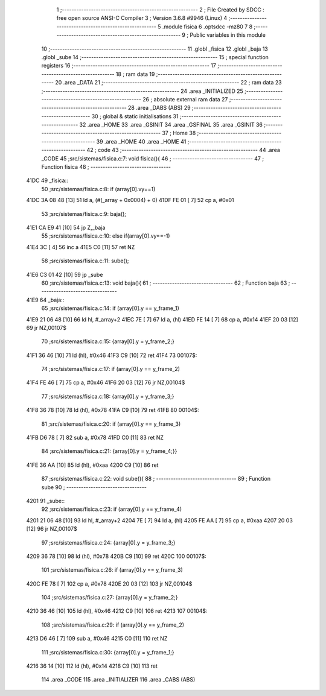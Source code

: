                               1 ;--------------------------------------------------------
                              2 ; File Created by SDCC : free open source ANSI-C Compiler
                              3 ; Version 3.6.8 #9946 (Linux)
                              4 ;--------------------------------------------------------
                              5 	.module fisica
                              6 	.optsdcc -mz80
                              7 	
                              8 ;--------------------------------------------------------
                              9 ; Public variables in this module
                             10 ;--------------------------------------------------------
                             11 	.globl _fisica
                             12 	.globl _baja
                             13 	.globl _sube
                             14 ;--------------------------------------------------------
                             15 ; special function registers
                             16 ;--------------------------------------------------------
                             17 ;--------------------------------------------------------
                             18 ; ram data
                             19 ;--------------------------------------------------------
                             20 	.area _DATA
                             21 ;--------------------------------------------------------
                             22 ; ram data
                             23 ;--------------------------------------------------------
                             24 	.area _INITIALIZED
                             25 ;--------------------------------------------------------
                             26 ; absolute external ram data
                             27 ;--------------------------------------------------------
                             28 	.area _DABS (ABS)
                             29 ;--------------------------------------------------------
                             30 ; global & static initialisations
                             31 ;--------------------------------------------------------
                             32 	.area _HOME
                             33 	.area _GSINIT
                             34 	.area _GSFINAL
                             35 	.area _GSINIT
                             36 ;--------------------------------------------------------
                             37 ; Home
                             38 ;--------------------------------------------------------
                             39 	.area _HOME
                             40 	.area _HOME
                             41 ;--------------------------------------------------------
                             42 ; code
                             43 ;--------------------------------------------------------
                             44 	.area _CODE
                             45 ;src/sistemas/fisica.c:7: void fisica(){
                             46 ;	---------------------------------
                             47 ; Function fisica
                             48 ; ---------------------------------
   41DC                      49 _fisica::
                             50 ;src/sistemas/fisica.c:8: if (array[0].vy==1)
   41DC 3A 08 48      [13]   51 	ld	a, (#(_array + 0x0004) + 0)
   41DF FE 01         [ 7]   52 	cp	a, #0x01
                             53 ;src/sistemas/fisica.c:9: baja();
   41E1 CA E9 41      [10]   54 	jp	Z,_baja
                             55 ;src/sistemas/fisica.c:10: else if(array[0].vy==-1)
   41E4 3C            [ 4]   56 	inc	a
   41E5 C0            [11]   57 	ret	NZ
                             58 ;src/sistemas/fisica.c:11: sube();
   41E6 C3 01 42      [10]   59 	jp  _sube
                             60 ;src/sistemas/fisica.c:13: void baja(){
                             61 ;	---------------------------------
                             62 ; Function baja
                             63 ; ---------------------------------
   41E9                      64 _baja::
                             65 ;src/sistemas/fisica.c:14: if (array[0].y   ==  y_frame_1)
   41E9 21 06 48      [10]   66 	ld	hl, #_array+2
   41EC 7E            [ 7]   67 	ld	a, (hl)
   41ED FE 14         [ 7]   68 	cp	a, #0x14
   41EF 20 03         [12]   69 	jr	NZ,00107$
                             70 ;src/sistemas/fisica.c:15: {array[0].y  =   y_frame_2;}
   41F1 36 46         [10]   71 	ld	(hl), #0x46
   41F3 C9            [10]   72 	ret
   41F4                      73 00107$:
                             74 ;src/sistemas/fisica.c:17: if (array[0].y   ==  y_frame_2)
   41F4 FE 46         [ 7]   75 	cp	a, #0x46
   41F6 20 03         [12]   76 	jr	NZ,00104$
                             77 ;src/sistemas/fisica.c:18: {array[0].y  =   y_frame_3;}
   41F8 36 78         [10]   78 	ld	(hl), #0x78
   41FA C9            [10]   79 	ret
   41FB                      80 00104$:
                             81 ;src/sistemas/fisica.c:20: if (array[0].y   ==  y_frame_3)
   41FB D6 78         [ 7]   82 	sub	a, #0x78
   41FD C0            [11]   83 	ret	NZ
                             84 ;src/sistemas/fisica.c:21: {array[0].y  =   y_frame_4;}}
   41FE 36 AA         [10]   85 	ld	(hl), #0xaa
   4200 C9            [10]   86 	ret
                             87 ;src/sistemas/fisica.c:22: void sube(){
                             88 ;	---------------------------------
                             89 ; Function sube
                             90 ; ---------------------------------
   4201                      91 _sube::
                             92 ;src/sistemas/fisica.c:23: if (array[0].y   ==  y_frame_4)
   4201 21 06 48      [10]   93 	ld	hl, #_array+2
   4204 7E            [ 7]   94 	ld	a, (hl)
   4205 FE AA         [ 7]   95 	cp	a, #0xaa
   4207 20 03         [12]   96 	jr	NZ,00107$
                             97 ;src/sistemas/fisica.c:24: {array[0].y  =   y_frame_3;}
   4209 36 78         [10]   98 	ld	(hl), #0x78
   420B C9            [10]   99 	ret
   420C                     100 00107$:
                            101 ;src/sistemas/fisica.c:26: if (array[0].y   ==  y_frame_3)
   420C FE 78         [ 7]  102 	cp	a, #0x78
   420E 20 03         [12]  103 	jr	NZ,00104$
                            104 ;src/sistemas/fisica.c:27: {array[0].y  =   y_frame_2;}
   4210 36 46         [10]  105 	ld	(hl), #0x46
   4212 C9            [10]  106 	ret
   4213                     107 00104$:
                            108 ;src/sistemas/fisica.c:29: if (array[0].y   ==  y_frame_2)
   4213 D6 46         [ 7]  109 	sub	a, #0x46
   4215 C0            [11]  110 	ret	NZ
                            111 ;src/sistemas/fisica.c:30: {array[0].y  =   y_frame_1;}
   4216 36 14         [10]  112 	ld	(hl), #0x14
   4218 C9            [10]  113 	ret
                            114 	.area _CODE
                            115 	.area _INITIALIZER
                            116 	.area _CABS (ABS)
